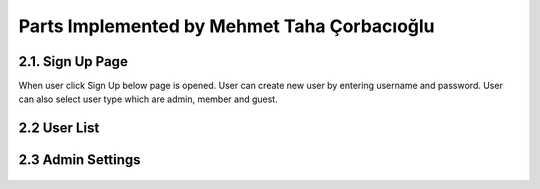 Parts Implemented by Mehmet Taha Çorbacıoğlu
============================================

2.1. Sign Up Page
-----------------

When user click Sign Up below page is opened. User can create new user by entering username and password. User can also select user type which are admin, member and guest.

.. figure:: taha/signup.png
    :alt: sign up
    :align: center


2.2 User List
-------------
.. figure:: taha/userlist.png
    :alt: user list
    :align: center


.. figure:: taha/userinformation.png
    :alt: user information
    :align: center

.. figure:: taha/userupdate.png
    :alt: user update
    :align: center

2.3 Admin Settings
------------------

.. figure:: taha/adminlogin.png
    :alt: admin login
    :align: center

.. figure:: taha/memberlogin.png
    :alt: member login
    :align: center

.. figure:: taha/adminsettings.png
    :alt: admin settings
    :align: center

.. figure:: taha/userproperties.png
    :alt: user properties
    :align: center

.. figure:: taha/userproupdate.png
    :alt: user properties update
    :align: center






